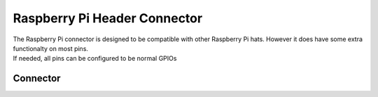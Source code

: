 .. _RaspberryConnector:

Raspberry Pi Header Connector
=============================

| The Raspberry Pi connector is designed to be compatible with other Raspberry Pi hats. However it does have some extra functionalty on most pins.
| If needed, all pins can be configured to be normal GPIOs 

.. seealso::
    * :ref:`GPIO Hardware Driver <GpioInterfaceCpp>`
    * :ref:`UART Hardware Driver <UartInterfaceCpp>`
    * :ref:`I2C Hardware Driver <I2cInterfaceCpp>`
    * :ref:`SPI Hardware Driver <SpiInterfaceCpp>`
    * :ref:`Timer Hardware Driver <TimerInterfaceCpp>`

Connector
---------

.. image:: assets/raspberry.png
    :width: 80%
    :alt: Raspberry connector
    :align: center